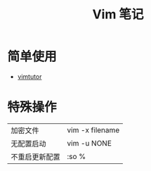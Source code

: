 #+TITLE:      Vim 笔记

* 目录                                                    :TOC_4_gh:noexport:
- [[#简单使用][简单使用]]
- [[#特殊操作][特殊操作]]

* 简单使用
  + [[http://www2.geog.ucl.ac.uk/~plewis/teaching/unix/vimtutor][vimtutor]]  

* 特殊操作
  |----------------+-----------------|
  | 加密文件       | vim -x filename |
  | 无配置启动     | vim -u NONE     |
  | 不重启更新配置 | :so %           |
  |----------------+-----------------|
  
